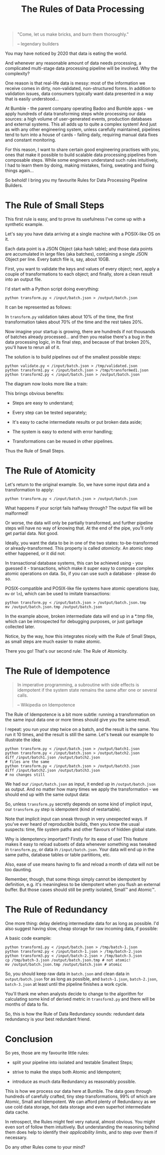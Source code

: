 #+TITLE: The Rules of Data Processing
#+STARTUP: inlineimages

#+begin_quote
"Come, let us make bricks, and burn them thoroughly."

-- legendary builders
#+end_quote

You may have noticed by 2020 that data is eating the world.

And whenever any reasonable amount of data needs processing, a complicated multi-stage
data processing pipeline will be involved. Why the complexity?

One reason is that real-life data is messy: most of the information we receive comes in
dirty, non-validated, non-structured forms. In addition to validation issues, data
consumers typically want data presented in a way that is easily understood…

At Bumble - the parent company operating Badoo and Bumble apps - we apply hundreds of data
transforming steps while processing our data sources: a high volume of user-generated
events, production databases and external systems. This all adds up to quite a complex
system! And just as with any other engineering system, unless carefully maintained,
pipelines tend to turn into a house of cards - failing daily, requiring manual data fixes
and constant monitoring.

For this reason, I want to share certain good engineering practises with you, ones that
make it possible to build scalable data processing pipelines from composable steps. While
some engineers understand such rules intuitively, I had to learn them by doing, making
mistakes, fixing, sweating and fixing things again…

So behold! I bring you my favourite Rules for Data Processing Pipeline Builders.

* The Rule of Small Steps

  This first rule is easy, and to prove its usefulness I've come up with a synthetic
  example.

  Let's say you have data arriving at a single machine with a POSIX-like OS on it.

  Each data point is a JSON Object (aka hash table); and those data points are accumulated
  in large files (aka batches), containing a single JSON Object per line. Every batch file
  is, say, about 10GB.

  First, you want to validate the keys and values of every object; next, apply a couple of
  transformations to each object; and finally, store a clean result into an output file.

  I'd start with a Python script doing everything:

  #+begin_src shell
  python transform.py < /input/batch.json > /output/batch.json
  #+end_src

  It can be represented as follows:

  [[file:images/supertranformation.png]]

  In =transform.py= validation takes about 10% of the time, the first transformation takes
  about 70% of the time and the rest takes 20%.

  Now imagine your startup is growing, there are hundreds if not thousands of batches
  already processed… and then you realise there's a bug in the data processing logic, in its
  final step, and because of that broken 20%, you'll have to rerun all of it.

  The solution is to build pipelines out of the smallest possible steps:

  #+begin_src shell
  python validate.py < /input/batch.json > /tmp/validated.json
  python transform1.py < /input/batch.json > /tmp/transformed1.json
  python transform2.py < /input/batch.json > /output/batch.json
  #+end_src

  The diagram now looks more like a train:

  [[file:images/small-step-traformation.png]]

  This brings obvious benefits:

  - Steps are easy to understand;

  - Every step can be tested separately;

  - It's easy to cache intermediate results or put broken data aside;

  - The system is easy to extend with error handling;

  - Transformations can be reused in other pipelines.

  Thus the Rule of Small Steps.

* The Rule of Atomicity

  Let's return to the original example. So, we have some input data and a transformation to
  apply:

  #+begin_src shell
  python transform.py < /input/batch.json > /output/batch.json
  #+end_src

  What happens if your script fails halfway through? The output file will be malformed!

  Or worse, the data will only be partially transformed, and further pipeline steps will
  have no way of knowing that. At the end of the pipe, you’ll only get partial data. Not
  good.

  Ideally, you want the data to be in one of the two states: to-be-transformed or
  already-transformed. This property is called /atomicity/. An atomic step either
  happened, or it did not:

  [[file:images/atomic.png]]

  In transactional database systems, this can be achieved using - you guessed it -
  transactions, which make it super easy to compose complex atomic operations on data. So,
  if you can use such a database - please do so.

  POSIX-compatible and POSIX-like file systems have atomic operations (say, =mv= or =ln=),
  which can be used to imitate transactions:

  #+begin_src shell
  python transform.py < /input/batch.json > /output/batch.json.tmp
  mv /output/batch.json.tmp /output/batch.json
  #+end_src

  In the example above, broken intermediate data will end up in a *.tmp file, which can be
  introspected for debugging purposes, or just garbage collected later.

  Notice, by the way, how this integrates nicely with the Rule of Small Steps, as small
  steps are much easier to make atomic.

  There you go! That's our second rule: The Rule of Atomicity.

* The Rule of Idempotence

  #+begin_quote
  In imperative programming, a subroutine with side effects is idempotent if the system
  state remains the same after one or several calls.

  -- Wikipedia on Idempotence
  #+end_quote

  The Rule of Idempotence is a bit more subtle: running a transformation on the same input
  data one or more times should give you the same result.

  I repeat: you run your step twice on a batch, and the result is the same. You run it 10
  times, and the result is still the same. Let's tweak our example to illustrate the idea:

  #+begin_src shell
  python transform.py < /input/batch.json > /output/batch1.json
  python transform.py < /input/batch.json > /output/batch2.json
  diff /input/batch1.json /output/batch2.json
  # files are the same
  python transform.py < /input/batch.json > /output/batch3.json
  diff /input/batch2.json /output/batch3.json
  # no changes still
  #+end_src

  We had our =/input/batch.json= as input, it ended up in =/output/batch.json= as output.
  And no matter how many times we apply the transformation - we should end up with the
  same output data:

  [[file:images/idempotence.png]]

  So, unless =transform.py= secretly depends on some kind of implicit input, our
  =transform.py= step is idempotent (kind of restartable).

  Note that implicit input can sneak through in very unexpected ways. If you’ve ever heard
  of reproducible builds, then you know the usual suspects: time, file system paths and
  other flavours of hidden global state.

  Why is idempotency important? Firstly for its ease of use! This feature makes it easy to
  reload subsets of data whenever something was tweaked in =transform.py=, or data in
  =/input/batch.json=. Your data will end up in the same paths, database tables or table
  partitions, etc.

  Also, ease of use means having to fix and reload a month of data will not be too
  daunting.

  Remember, though, that some things simply cannot be idempotent by definition, e.g. it's
  meaningless to be idempotent when you flush an external buffer. But those cases should
  still be pretty isolated, Small™ and Atomic™.

* The Rule of Redundancy

  One more thing: delay deleting intermediate data for as long as possible. I'd also
  suggest having slow, cheap storage for raw incoming data, if possible:

  [[file:images/redundancy.png]]

  A basic code example:

  #+begin_src shell
  python transform1.py < /input/batch.json > /tmp/batch-1.json
  python transform2.py < /input/batch-1.json > /tmp/batch-2.json
  python transform3.py < /input/batch-2.json > /tmp/batch-3.json
  cp /tmp/batch-3.json /output/batch.json.tmp # not atomic!
  mv /output/batch.json.tmp /output/batch.json # atomic
  #+end_src

  So, you should keep raw data in =batch.json= and clean data in =output/batch.json= for
  as long as possible, and =batch-1.json=, =batch-2.json=, =batch-3.json= at least until
  the pipeline finishes a work cycle.

  You'll thank me when analysts decide to change to the algorithm for calculating some
  kind of derived metric in =transform3.py= and there will be months of data to fix.

  So, this is how the Rule of Data Redundancy sounds: redundant data redundancy is your
  best redundant friend.

* Conclusion

  So yes, those are my favourite little rules:

  - split your pipeline into isolated and testable Smallest Steps;

  - strive to make the steps both Atomic and Idempotent;

  - introduce as much data Redundancy as reasonably possible.

  This is how we process our data here at Bumble. The data goes through hundreds of
  carefully crafted, tiny step transformations, 99% of which are Atomic, Small and
  Idempotent. We can afford plenty of Redundancy as we use cold data storage, hot data
  storage and even superhot intermediate data cache.

  In retrospect, the Rules might feel very natural, almost obvious. You might even sort of
  follow them intuitively. But understanding the reasoning behind them does help to
  identify their /applicability limits/, and to step over them if necessary.

  Do any other Rules come to your mind?
